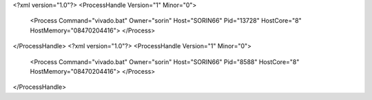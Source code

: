 <?xml version="1.0"?>
<ProcessHandle Version="1" Minor="0">
    <Process Command="vivado.bat" Owner="sorin" Host="SORIN66" Pid="13728" HostCore="8" HostMemory="08470204416">
    </Process>
</ProcessHandle>
<?xml version="1.0"?>
<ProcessHandle Version="1" Minor="0">
    <Process Command="vivado.bat" Owner="sorin" Host="SORIN66" Pid="8588" HostCore="8" HostMemory="08470204416">
    </Process>
</ProcessHandle>
